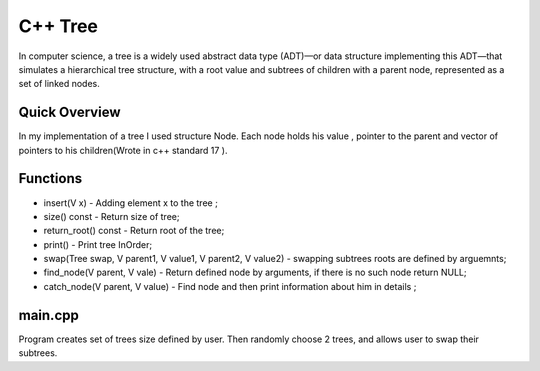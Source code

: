***************
C++ Tree
***************
In computer science, a tree is a widely used abstract data type (ADT)—or data structure implementing this ADT—that simulates a hierarchical tree structure, with a root value and subtrees of children with a parent node, represented as a set of linked nodes.

Quick Overview
--------------
In my implementation of a tree I used structure Node. Each node holds his value , pointer to the parent and vector of pointers to his children(Wrote in c++ standard 17 ).


Functions
------------
* insert(V x) - Adding element x to the tree ;
* size() const - Return size of tree;
* return_root() const - Return root of the tree;
* print() - Print tree InOrder;
* swap(Tree swap, V parent1, V value1, V parent2, V value2) - swapping subtrees roots are defined by arguemnts;
* find_node(V parent, V vale) - Return defined node by arguments, if there is no such node return NULL;
* catch_node(V parent, V value) - Find node and then print information about him in details ;

main.cpp
----------
Program creates set of trees size defined by user. Then randomly choose 2 trees, and allows user to swap their subtrees.
